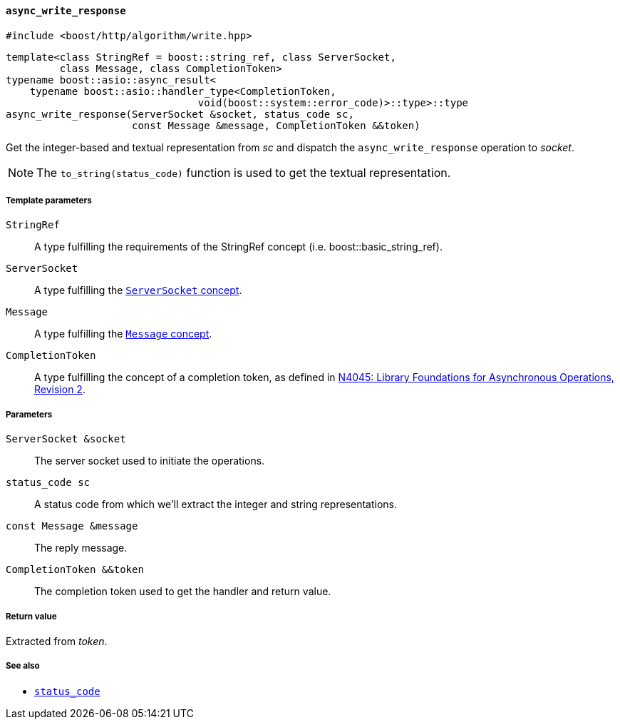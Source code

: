 [[async_write_response]]
==== `async_write_response`

[source,cpp]
----
#include <boost/http/algorithm/write.hpp>
----

[source,cpp]
----
template<class StringRef = boost::string_ref, class ServerSocket,
         class Message, class CompletionToken>
typename boost::asio::async_result<
    typename boost::asio::handler_type<CompletionToken,
                                void(boost::system::error_code)>::type>::type
async_write_response(ServerSocket &socket, status_code sc,
                     const Message &message, CompletionToken &&token)
----

Get the integer-based and textual representation from _sc_ and dispatch the
`async_write_response` operation to _socket_.

NOTE: The `to_string(status_code)` function is used to get the textual
representation.

===== Template parameters

`StringRef`::

  A type fulfilling the requirements of the StringRef concept
  (i.e. boost::basic_string_ref).

`ServerSocket`::

  A type fulfilling the <<server_socket_concept, `ServerSocket` concept>>.

`Message`::

  A type fulfilling the <<message_concept,`Message` concept>>.

`CompletionToken`::

  A type fulfilling the concept of a completion token, as
  defined in https://isocpp.org/files/papers/n4045.pdf[N4045: Library
  Foundations for Asynchronous Operations, Revision 2].

===== Parameters

`ServerSocket &socket`::

  The server socket used to initiate the operations.

`status_code sc`::

  A status code from which we'll extract the integer and string representations.

`const Message &message`::

  The reply message.

`CompletionToken &&token`::

  The completion token used to get the handler and return value.

===== Return value

Extracted from _token_.

===== See also

* <<status_code,`status_code`>>
